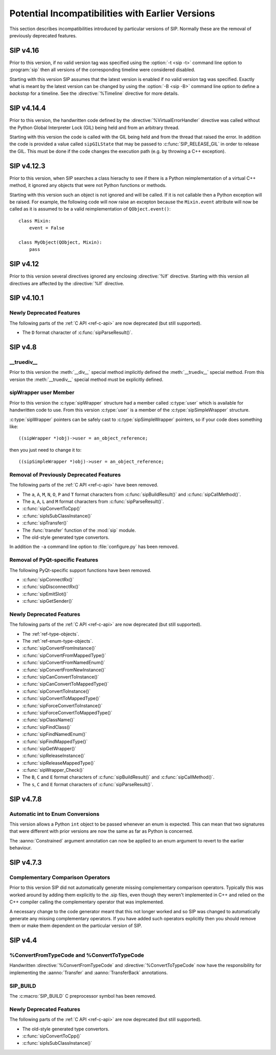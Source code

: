 Potential Incompatibilities with Earlier Versions
=================================================

This section describes incompatibilities introduced by particular versions of
SIP.  Normally these are the removal of previously deprecated features.


SIP v4.16
---------

Prior to this version, if no valid version tag was specified using the
:option:`-t <sip -t>` command line option to :program:`sip` then all versions
of the corresponding timeline were considered disabled.

Starting with this version SIP assumes that the latest version is enabled if no
valid version tag was specified.  Exactly what is meant by the latest version
can be changed by using the :option:`-B <sip -B>` command line option to
define a *backstop* for a timeline.  See the :directive:`%Timeline` directive
for more details.


SIP v4.14.4
-----------

Prior to this version, the handwritten code defined by the
:directive:`%VirtualErrorHandler` directive was called without the Python
Global Interpreter Lock (GIL) being held and from an arbitrary thread.

Starting with this version the code is called with the GIL being held and from
the thread that raised the error.  In addition the code is provided a value
called ``sipGILState`` that may be passed to :c:func:`SIP_RELEASE_GIL` in order
to release the GIL.  This must be done if the code changes the execution path
(e.g. by throwing a C++ exception).


SIP v4.12.3
-----------

Prior to this version, when SIP searches a class hierachy to see if there is a
Python reimplementation of a virtual C++ method, it ignored any objects that
were not Python functions or methods.

Starting with this version such an object is not ignored and will be called.
If it is not callable then a Python exception will be raised.  For example,
the following code will now raise an excepton because the ``Mixin.event``
attribute will now be called as it is assumed to be a valid reimplementation of
``QObject.event()``::

    class Mixin:
        event = False

    class MyObject(QObject, Mixin):
        pass


SIP v4.12
---------

Prior to this version several directives ignored any enclosing :directive:`%If`
directive.  Starting with this version all directives are affected by the
:directive:`%If` directive.


SIP v4.10.1
-----------

Newly Deprecated Features
*************************

The following parts of the :ref:`C API <ref-c-api>` are now deprecated (but
still supported).

- The ``D`` format character of :c:func:`sipParseResult()`.


SIP v4.8
--------

__truediv__
***********

Prior to this version the :meth:`__div__` special method implicitly defined the
:meth:`__truediv__` special method.  From this version the :meth:`__truediv__`
special method must be explicitly defined.


sipWrapper user Member
**********************

Prior to this version the :c:type:`sipWrapper` structure had a member called
:c:type:`user` which is available for handwritten code to use.  From this
version :c:type:`user` is a member of the :c:type:`sipSimpleWrapper` structure.

:c:type:`sipWrapper` pointers can be safely cast to :c:type:`sipSimpleWrapper`
pointers, so if your code does something like::

    ((sipWrapper *)obj)->user = an_object_reference;

then you just need to change it to::

    ((sipSimpleWrapper *)obj)->user = an_object_reference;


Removal of Previously Deprecated Features
*****************************************

The following parts of the :ref:`C API <ref-c-api>` have been removed.

- The ``a``, ``A``, ``M``, ``N``, ``O``, ``P`` and ``T`` format characters
  from :c:func:`sipBuildResult()` and :c:func:`sipCallMethod()`.

- The ``a``, ``A``, ``L`` and ``M`` format characters from
  :c:func:`sipParseResult()`.

- :c:func:`sipConvertToCpp()`

- :c:func:`sipIsSubClassInstance()`

- :c:func:`sipTransfer()`

- The :func:`transfer` function of the :mod:`sip` module.

- The old-style generated type convertors.

In addition the ``-a`` command line option to :file:`configure.py` has
been removed.


Removal of PyQt-specific Features
*********************************

The following PyQt-specific support functions have been removed.

- :c:func:`sipConnectRx()`

- :c:func:`sipDisconnectRx()`

- :c:func:`sipEmitSlot()`

- :c:func:`sipGetSender()`


Newly Deprecated Features
*************************

The following parts of the :ref:`C API <ref-c-api>` are now deprecated (but
still supported).

- The :ref:`ref-type-objects`.

- The :ref:`ref-enum-type-objects`.

- :c:func:`sipConvertFromInstance()`

- :c:func:`sipConvertFromMappedType()`

- :c:func:`sipConvertFromNamedEnum()`

- :c:func:`sipConvertFromNewInstance()`

- :c:func:`sipCanConvertToInstance()`

- :c:func:`sipCanConvertToMappedType()`

- :c:func:`sipConvertToInstance()`

- :c:func:`sipConvertToMappedType()`

- :c:func:`sipForceConvertToInstance()`

- :c:func:`sipForceConvertToMappedType()`

- :c:func:`sipClassName()`

- :c:func:`sipFindClass()`

- :c:func:`sipFindNamedEnum()`

- :c:func:`sipFindMappedType()`

- :c:func:`sipGetWrapper()`

- :c:func:`sipReleaseInstance()`

- :c:func:`sipReleaseMappedType()`

- :c:func:`sipWrapper_Check()`

- The ``B``, ``C`` and ``E`` format characters of :c:func:`sipBuildResult()`
  and :c:func:`sipCallMethod()`.

- The ``s``, ``C`` and ``E`` format characters of :c:func:`sipParseResult()`.


SIP v4.7.8
----------

Automatic int to Enum Conversions
*********************************

This version allows a Python ``int`` object to be passed whenever an enum is
expected.  This can mean that two signatures that were different with prior
versions are now the same as far as Python is concerned.

The :aanno:`Constrained` argument annotation can now be applied to an enum
argument to revert to the earlier behaviour.


SIP v4.7.3
----------

Complementary Comparison Operators
**********************************

Prior to this version SIP did not automatically generate missing complementary
comparison operators.  Typically this was worked around by adding them
explicitly to the .sip files, even though they weren't implemented in C++ and
relied on the C++ compiler calling the complementary operator that was
implemented.

A necessary change to the code generator meant that this not longer worked and
so SIP was changed to automatically generate any missing complementary
operators.  If you have added such operators explicitly then you should remove
them or make them dependent on the particular version of SIP.


SIP v4.4
--------

%ConvertFromTypeCode and %ConvertToTypeCode
*******************************************

Handwritten :directive:`%ConvertFromTypeCode` and
:directive:`%ConvertToTypeCode` now have the responsibility for implementing
the :aanno:`Transfer` and :aanno:`TransferBack` annotations.


SIP_BUILD
*********

The :c:macro:`SIP_BUILD` C preprocessor symbol has been removed.


Newly Deprecated Features
*************************

The following parts of the :ref:`C API <ref-c-api>` are now deprecated (but
still supported).

- The old-style generated type convertors.

- :c:func:`sipConvertToCpp()`

- :c:func:`sipIsSubClassInstance()`

